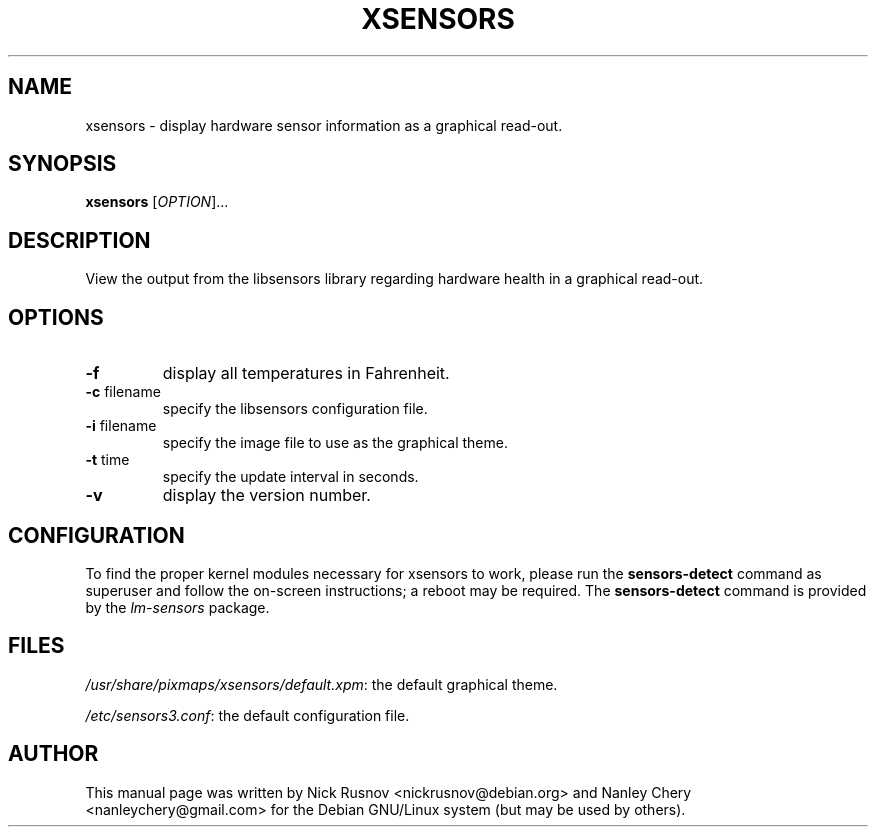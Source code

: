 .TH XSENSORS 1 "30 December 2012" "" "User Commands"

.SH NAME
xsensors \- display hardware sensor information as a graphical read-out.

.SH SYNOPSIS
.B xsensors
[\fIOPTION\fR]...

.SH DESCRIPTION
View the output from the libsensors library regarding hardware health in a graphical read-out.

.SH OPTIONS
.TP
.B -f
display all temperatures in Fahrenheit.
.TP
\fB\-c\fR filename
specify the libsensors configuration file.
.TP
\fB\-i\fR filename
specify the image file to use as the graphical theme.
.TP
\fB\-t\fR time
specify the update interval in seconds.
.TP
.B -v
display the version number.

.SH CONFIGURATION
To find the proper kernel modules necessary for xsensors to work, please run the \fBsensors-detect\fR command as superuser and follow the on-screen instructions; a reboot may be required. The \fBsensors-detect\fR command is provided by the \fIlm-sensors\fR package.

.SH FILES
\fI/usr/share/pixmaps/xsensors/default.xpm\fR: the default graphical theme.
.PP
\fI/etc/sensors3.conf\fR: the default configuration file.

.SH AUTHOR
This manual page was written by Nick Rusnov <nickrusnov@debian.org> and Nanley Chery <nanleychery@gmail.com>
for the Debian GNU/Linux system (but may be used by others).
